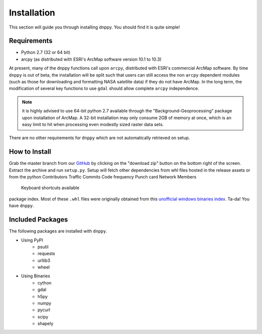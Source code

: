 ============
Installation
============

This section will guide you through installing dnppy. You should find it is quite simple!

------------
Requirements
------------

* Python 2.7 (32 or 64 bit)
* arcpy (as distributed with ESRI's ArcMap software version 10.1 to 10.3)

At present, many of the dnppy functions call upon ``arcpy``, distributed with ESRI's commercial ArcMap software. By time ``dnppy`` is out of beta, the installation will be split such that users can still access the non ``arcpy`` dependent modules (such as those for downloading and formatting NASA satellite data) if they do not have ArcMap. In the long term, the modification of several key functions to use ``gdal`` should allow complete ``arcpy`` independence.

.. note:: it is highly advised to use 64-bit python 2.7 available through the "Background-Geoprocessing" package upon installation of ArcMap. A 32-bit installation may only consume 2GB of memory at once, which is an easy limit to hit when processing even modestly sized raster data sets.

There are no other requirements for ``dnppy`` which are not automatically retrieved on setup.

--------------
How to Install
--------------

Grab the master branch from our `GitHub`_ by clicking on the "download zip" button on the bottom right of the screen. Extract the archive and run ``setup.py``. Setup will fetch other dependencies from whl files hosted in the release assets or from the python
Contributors Traffic Commits Code frequency Punch card Network Members
 Keyboard shortcuts available
package index. Most of these ``.whl`` files were originally obtained from this `unofficial windows binaries index`_. Ta-da! You have ``dnppy``.

-----------------
Included Packages
-----------------
The following packages are installed with ``dnppy``.

* Using PyPI
    * psutil
    * requests
    * urllib3
    * wheel
* Using Binaries
    * cython
    * gdal
    * h5py
    * numpy
    * pycurl
    * scipy
    * shapely

.. _GitHub: https://github.com/nasa-develop/dnppy
.. _unofficial windows binaries index: http://www.lfd.uci.edu/~gohlke/pythonlibs/